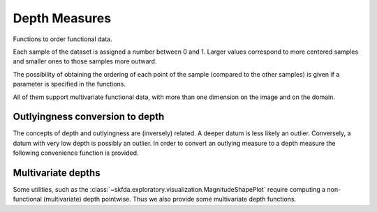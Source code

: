 Depth Measures
==============

Functions to order functional data.

Each sample of the dataset is assigned a number between 0 and 1.
Larger values correspond to more centered samples and smaller ones to those samples more outward.

.. _depth-measures:

.. autosummary::
   :toctree: autosummary

   skfda.exploratory.depth.band_depth
   skfda.exploratory.depth.modified_band_depth
   skfda.exploratory.depth.fraiman_muniz_depth

The possibility of obtaining the ordering of each point of the sample (compared to the other samples)
is given if a parameter is specified in the functions.

All of them support multivariate functional data, with more than one dimension on the image and
on the domain.

Outlyingness conversion to depth
--------------------------------

The concepts of depth and outlyingness are (inversely) related. A deeper datum is less likely an outlier. Conversely,
a datum with very low depth is possibly an outlier. In order to convert an outlying measure to a depth measure
the following convenience function is provided.

.. autosummary::
   :toctree: autosummary
   
   skfda.exploratory.depth.outlyingness_to_depth
   
Multivariate depths
-------------------

Some utilities, such as the :class:`~skfda.exploratory.visualization.MagnitudeShapePlot` require computing a non-functional
(multivariate) depth pointwise. Thus we also provide some multivariate depth functions.

.. autosummary::
   :toctree: autosummary
   
   skfda.exploratory.depth.multivariate.projection_depth



